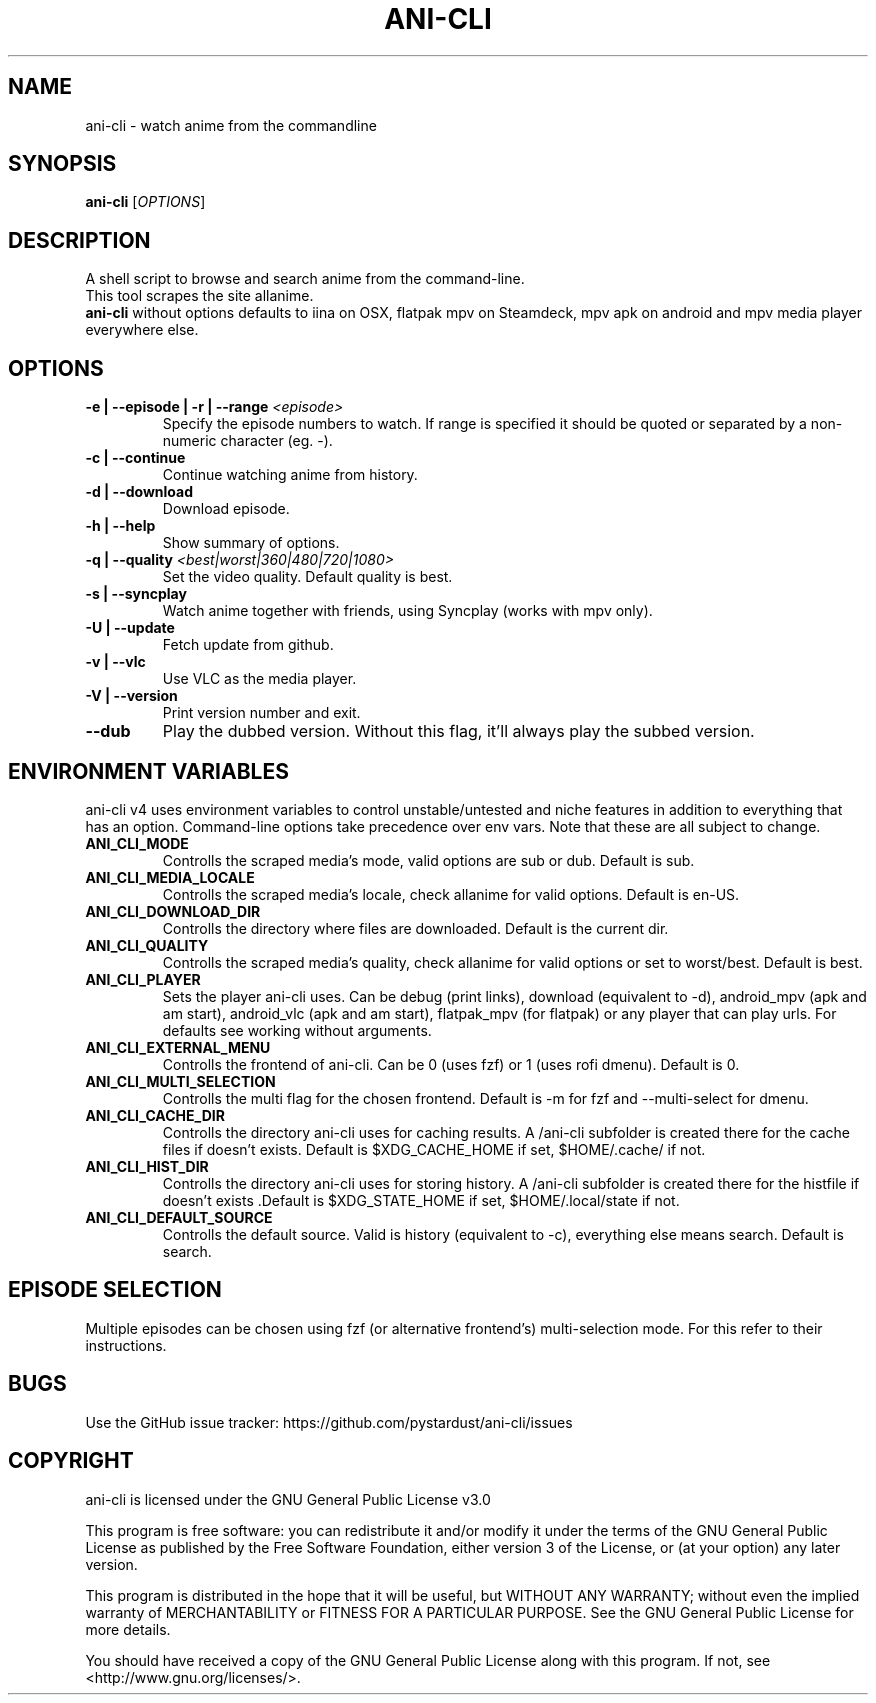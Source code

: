 .TH "ANI-CLI" "1" "January 2023" "ani-cli" "User Commands"
.SH NAME
ani-cli \- watch anime from the commandline
.SH SYNOPSIS
.B ani-cli
[\fI\,OPTIONS\/\fR]
.SH DESCRIPTION
A shell script to browse and search anime from the command-line.
.PD 0
.P
.PD
This tool scrapes the site allanime.
.PD 0
.P
.PD
\f[B]ani-cli\f[R] without options defaults to iina on OSX, flatpak mpv on Steamdeck, mpv apk on android and mpv media player everywhere else.
.SH OPTIONS
.TP
\fB\-e | --episode | -r | --range\fR \fI\,<episode>\/\fR
Specify the episode numbers to watch. If range is specified it should be quoted or separated by a non-numeric character (eg. -).
.TP
\fB\-c | --continue\fR
Continue watching anime from history.
.TP
\fB\-d | --download\fR
Download episode.
.TP
\fB\-h | --help\fR
Show summary of options.
.TP
\fB\-q | --quality\fR \fI\,<best|worst|360|480|720|1080>\/\fR
Set the video quality. Default quality is best.
.TP
\fB\-s | --syncplay\fR
Watch anime together with friends, using Syncplay (works with mpv only).
.TP
\fB\-U | --update\fR
Fetch update from github.
.TP
\fB\-v | --vlc\fR
Use VLC as the media player.
.TP
\fB\-V | --version\fR
Print version number and exit.
.TP
\fB\--dub\fR
Play the dubbed version. Without this flag, it'll always play the subbed version.
.PP
.SH
ENVIRONMENT VARIABLES
.PP
ani-cli v4 uses environment variables to control unstable/untested and niche features in addition to everything that has an option. Command-line options take precedence over env vars. Note that these are all subject to change.
.TP
\fBANI_CLI_MODE\fR
Controlls the scraped media's mode, valid options are sub or dub. Default is sub.
.TP
\fBANI_CLI_MEDIA_LOCALE\fR
Controlls the scraped media's locale, check allanime for valid options. Default is en-US.
.TP
\fBANI_CLI_DOWNLOAD_DIR\fR
Controlls the directory where files are downloaded. Default is the current dir.
.TP
\fBANI_CLI_QUALITY\fR
Controlls the scraped media's quality, check allanime for valid options or set to worst/best. Default is best.
.TP
\fBANI_CLI_PLAYER\fR
Sets the player ani-cli uses. Can be debug (print links), download (equivalent to -d), android_mpv (apk and am start), android_vlc (apk and am start), flatpak_mpv (for flatpak) or any player that can play urls. For defaults see working without arguments.
.TP
\fBANI_CLI_EXTERNAL_MENU\fR
Controlls the frontend of ani-cli. Can be 0 (uses fzf) or 1 (uses rofi dmenu). Default is 0.
.TP
\fBANI_CLI_MULTI_SELECTION\fR
Controlls the multi flag for the chosen frontend. Default is -m for fzf and --multi-select for dmenu.
.TP
\fBANI_CLI_CACHE_DIR\fR
Controlls the directory ani-cli uses for caching results. A /ani-cli subfolder is created there for the cache files if doesn't exists. Default is $XDG_CACHE_HOME if set, $HOME/.cache/ if not.
.TP
\fBANI_CLI_HIST_DIR\fR
Controlls the directory ani-cli uses for storing history. A /ani-cli subfolder is created there for the histfile if doesn't exists .Default is $XDG_STATE_HOME if set, $HOME/.local/state if not.
.TP
\fBANI_CLI_DEFAULT_SOURCE\fR
Controlls the default source. Valid is history (equivalent to -c), everything else means search. Default is search.
.PP
.SH EPISODE SELECTION
.PP
Multiple episodes can be chosen using fzf (or alternative frontend's) multi-selection mode. For this refer to their instructions.
.SH BUGS
.PP
Use the GitHub issue tracker:
https://github.com/pystardust/ani-cli/issues
.SH COPYRIGHT
.PP
ani-cli is licensed under the GNU General Public License v3.0
.PP
This program is free software: you can redistribute it and/or modify
it under the terms of the GNU General Public License as published by
the Free Software Foundation, either version 3 of the License, or
(at your option) any later version.
.PP
This program is distributed in the hope that it will be useful,
but WITHOUT ANY WARRANTY; without even the implied warranty of
MERCHANTABILITY or FITNESS FOR A PARTICULAR PURPOSE. See the
GNU General Public License for more details.
.PP
You should have received a copy of the GNU General Public License
along with this program. If not, see <http://www.gnu.org/licenses/>.
